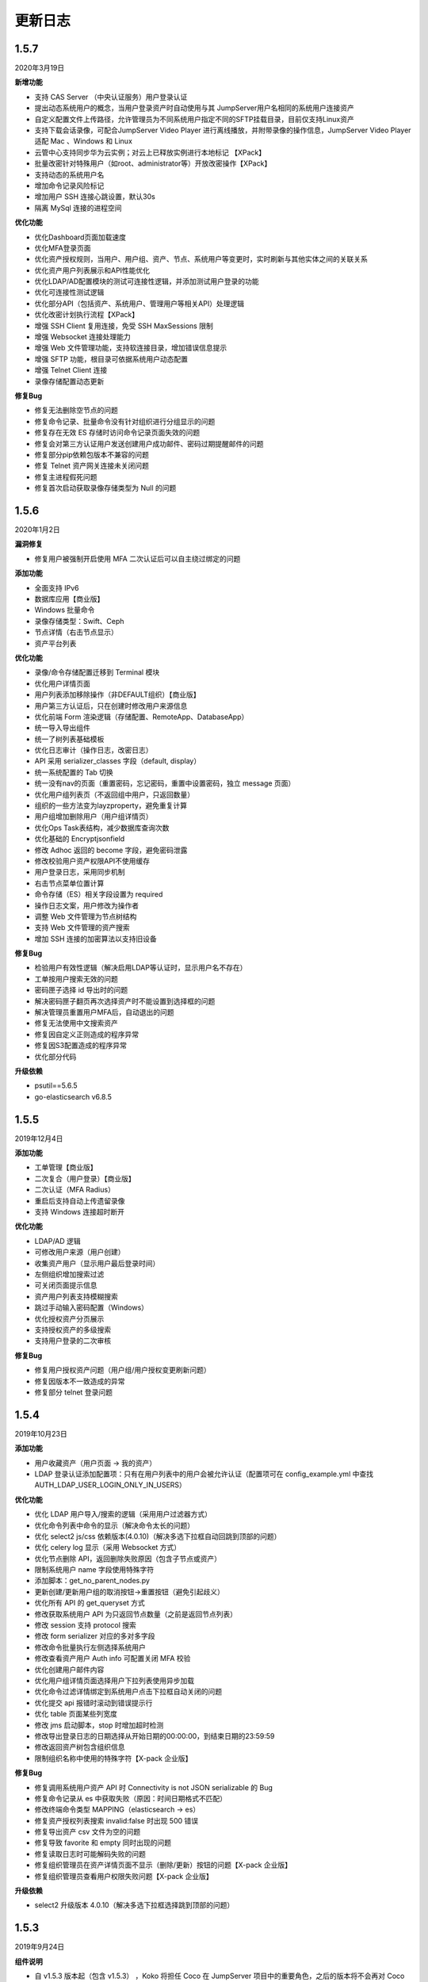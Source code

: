 更新日志
===========

1.5.7
------------------------
2020年3月19日

**新增功能**

* 支持 CAS Server （中央认证服务）用户登录认证
* 提出动态系统用户的概念，当用户登录资产时自动使用与其 JumpServer用户名相同的系统用户连接资产
* 自定义配置文件上传路径，允许管理员为不同系统用户指定不同的SFTP挂载目录，目前仅支持Linux资产
* 支持下载会话录像，可配合JumpServer Video Player 进行离线播放，并附带录像的操作信息，JumpServer Video Player 适配 Mac 、Windows 和 Linux
* 云管中心支持同步华为云实例；对云上已释放实例进行本地标记 【XPack】
* 批量改密针对特殊用户（如root、administrator等）开放改密操作【XPack】
* 支持动态的系统用户名
* 增加命令记录风险标记
* 增加用户 SSH 连接心跳设置，默认30s
* 隔离 MySql 连接的进程空间

**优化功能**

* 优化Dashboard页面加载速度
* 优化MFA登录页面
* 优化资产授权规则，当用户、用户组、资产、节点、系统用户等变更时，实时刷新与其他实体之间的关联关系
* 优化资产用户列表展示和API性能优化
* 优化LDAP/AD配置模块的测试可连接性逻辑，并添加测试用户登录的功能
* 优化可连接性测试逻辑
* 优化部分API（包括资产、系统用户、管理用户等相关API）处理逻辑
* 优化改密计划执行流程【XPack】
* 增强 SSH Client 复用连接，免受 SSH MaxSessions 限制
* 增强 Websocket 连接处理能力
* 增强 Web 文件管理功能，支持软连接目录，增加错误信息提示
* 增强 SFTP 功能，根目录可依据系统用户动态配置
* 增强 Telnet Client 连接
* 录像存储配置动态更新

**修复Bug**

* 修复无法删除空节点的问题
* 修复命令记录、批量命令没有针对组织进行分组显示的问题
* 修复存在无效 ES 存储时访问命令记录页面失效的问题
* 修复会对第三方认证用户发送创建用户成功邮件、密码过期提醒邮件的问题
* 修复部分pip依赖包版本不兼容的问题
* 修复 Telnet 资产网关连接未关闭问题
* 修复主进程假死问题
* 修复首次启动获取录像存储类型为 Null 的问题

1.5.6
------------------------
2020年1月2日

**漏洞修复**

* 修复用户被强制开启使用 MFA 二次认证后可以自主绕过绑定的问题

**添加功能**

* 全面支持 IPv6
* 数据库应用【商业版】
* Windows 批量命令
* 录像存储类型：Swift、Ceph
* 节点详情（右击节点显示）
* 资产平台列表

**优化功能**

* 录像/命令存储配置迁移到 Terminal 模块
* 优化用户详情页面
* 用户列表添加移除操作（非DEFAULT组织）【商业版】
* 用户第三方认证后，只在创建时修改用户来源信息
* 优化前端 Form 渲染逻辑（存储配置、RemoteApp、DatabaseApp）
* 统一导入导出组件
* 统一了树列表基础模板
* 优化日志审计（操作日志，改密日志）
* API 采用 serializer_classes 字段（default, display）
* 统一系统配置的 Tab 切换
* 统一没有nav的页面（重置密码，忘记密码，重置中设置密码，独立 message 页面）
* 优化用户组列表页（不返回组中用户，只返回数量）
* 组织的一些方法变为layzproperty，避免重复计算
* 用户组增加删除用户（用户组详情页）
* 优化Ops Task表结构，减少数据库查询次数
* 优化基础的 Encryptjsonfield
* 修改 Adhoc 返回的 become 字段，避免密码泄露
* 修改校验用户资产权限API不使用缓存
* 用户登录日志，采用同步机制
* 右击节点菜单位置计算
* 命令存储（ES）相关字段设置为 required
* 操作日志文案，用户修改为操作者
* 调整 Web 文件管理为节点树结构
* 支持 Web 文件管理的资产搜索
* 增加 SSH 连接的加密算法以支持旧设备

**修复Bug**

* 检验用户有效性逻辑（解决启用LDAP等认证时，显示用户名不存在）
* 工单按用户搜索无效的问题
* 密码匣子选择 id 导出时的问题
* 解决密码匣子翻页再次选择资产时不能设置到选择框的问题
* 解决管理员重置用户MFA后，自动退出的问题
* 修复无法使用中文搜索资产
* 修复因自定义正则造成的程序异常
* 修复因S3配置造成的程序异常
* 优化部分代码

**升级依赖**

* psutil==5.6.5
* go-elasticsearch v6.8.5

1.5.5
------------------------
2019年12月4日

**添加功能**

* 工单管理【商业版】
* 二次复合（用户登录）【商业版】
* 二次认证（MFA Radius）
* 重启后支持自动上传遗留录像
* 支持 Windows 连接超时断开

**优化功能**

* LDAP/AD 逻辑
* 可修改用户来源（用户创建）
* 收集资产用户（显示用户最后登录时间）
* 左侧组织增加搜索过滤
* 可关闭页面提示信息
* 资产用户列表支持模糊搜索
* 跳过手动输入密码配置（Windows）
* 优化授权资产分页展示
* 支持授权资产的多级搜索
* 支持用户登录的二次审核

**修复Bug**

* 修复用户授权资产问题（用户组/用户授权变更刷新问题）
* 修复因版本不一致造成的异常
* 修复部分 telnet 登录问题

1.5.4
------------------------
2019年10月23日

**添加功能**

* 用户收藏资产（用户页面 -> 我的资产）
* LDAP 登录认证添加配置项：只有在用户列表中的用户会被允许认证（配置项可在 config_example.yml 中查找 AUTH_LDAP_USER_LOGIN_ONLY_IN_USERS）

**优化功能**

* 优化 LDAP 用户导入/搜索的逻辑（采用用户过滤器方式）
* 优化命令列表中命令的显示（解决命令太长的问题）
* 优化 select2 js/css 依赖版本(4.0.10)（解决多选下拉框自动回跳到顶部的问题）
* 优化 celery log 显示（采用 Websocket 方式）
* 优化节点删除 API，返回删除失败原因（包含子节点或资产）
* 限制系统用户 name 字段使用特殊字符
* 添加脚本：get_no_parent_nodes.py
* 更新创建/更新用户组的取消按钮->重置按钮（避免引起歧义）
* 优化所有 API 的 get_queryset 方式
* 修改获取系统用户 API 为只返回节点数量（之前是返回节点列表）
* 修改 session 支持 protocol 搜索
* 修改 form serializer 对应的多对多字段
* 修改命令批量执行左侧选择系统用户
* 修改查看资产用户 Auth info 可配置关闭 MFA 校验
* 优化创建用户邮件内容
* 优化用户组详情页面选择用户下拉列表使用异步加载
* 优化命令过滤详情绑定到系统用户点击下拉框自动关闭的问题
* 优化提交 api 报错时滚动到错误提示行
* 优化 table 页面某些列宽度
* 修改 jms 启动脚本，stop 时增加超时检测
* 修改导出登录日志的日期选择从开始日期的00:00:00，到结束日期的23:59:59
* 修改返回资产树包含组织信息
* 限制组织名称中使用的特殊字符【X-pack 企业版】

**修复Bug**

* 修复调用系统用户资产 API 时 Connectivity is not JSON serializable 的 Bug
* 修复命令记录从 es 中获取失败（原因：时间日期格式不匹配）
* 修改终端命令类型 MAPPING（elasticsearch -> es）
* 修复资产授权列表搜索 invalid:false 时出现 500 错误
* 修复导出资产 csv 文件为空的问题
* 修复导致 favorite 和 empty 同时出现的问题
* 修复读取日志时可能解码失败的问题
* 修复组织管理员在资产详情页面不显示（删除/更新）按钮的问题【X-pack 企业版】
* 修复组织管理员查看用户权限失败问题【X-pack 企业版】

**升级依赖**

* select2 升级版本 4.0.10（解决多选下拉框选择跳到顶部的问题）

1.5.3
------------------------
2019年9月24日

**组件说明**

* 自 v1.5.3 版本起（包含 v1.5.3） ，Koko 将担任 Coco 在 JumpServer 项目中的重要角色，之后的版本将不会再对 Coco 进行升级维护。

**添加功能**

* 添加页面创建 API Key 的功能（右上角点击账号下拉列表 -> API Key）
* 在线会话列表中允许终断 RDP Session
* 添加用户树缓存

**优化功能**

* 优化资产树加载逻辑
* 优化资产授权树、授权规则加载、过滤逻辑
* 优化前端 asset modal table
* 统一 URL 地址
* 修改 Swagger
* 允许批量删除用户，修改前端提示信息逻辑
* 推送系统用户时，在资产上创建同名的用户组
* 资产协议修改：telnet (beta) => telnet
* WebTerminal 跳转时添加时间戳

**修复Bug**

* 修复授权规则列表同一条数据重复显示的问题
* 修复授权规则列表翻页后重复展示前几页中数据的问题
* 修复授权详情中授权资产或节点添加资产失败的问题
* 修复系统设置的配置偶尔不生效的问题
* 修复命令执行左侧树点击问题
* 修复用户认证序列类获取 request 的问题
* 修复批量创建系统用户等资源时，initial_data 获取数据失败的问题
* 修复创建授权规则授权节点时，系统用户不自动推送的问题
* 修复浏览器关闭后 Session 不失效的问题
* 解决授权了一个节点，当移动节点后，被移动的节点下的资产会放到未分组节点下的问题
* 修复刷新资产硬件信息时无法检测 NVMe 的硬盘的问题
* 解决命令执行宽度问题

**升级依赖**

* 升级 jQuery v3.1.1

1.5.2
------------------------
2019年7月16日

**添加功能**

* 系统设置-安全设置中添加配置项：终端注册

**优化功能**

* 获取系统用户授权资产时，只返回资产协议支持的系统用户。
* 表单使用API进行提交
* 优化授权规则资产列表页面
* 在线/历史会话页面去掉协议搜索选项

**修复Bug**

* 解决命令过滤器详情添加系统用户失败的问题
* 解决命令过滤器详情页删除功能不可用的问题
* 解决可以创建同名命令过滤器的问题（修复资产授权详情页删除弹出框的权限名显示不对)
* 解决在资产授权详情页删除授权规则时弹出框中名称显示不正确的问题
* 解决网域详情页删除功能不可用的问题
* 解决资产列表数量显示不正确的问题
* 解决创建命令过滤规则类型为正则表达式时创建不成功的问题
* 解决授权规则详情用户组数量显示不正确的问题
* 解决日期显示差8小时的问题
* 解决创建资产失败的问题（原因：协议的添加、删除逻辑）
* 解决授权页面不显示资产的问题
* 解决授权资产包含已禁用资产的问题
* 解决系统用户、管理用户提交会重置密码的问题
* 解决批量执行命令没有选择资产的问题

1.5.1
------------------------
2019年7月6日

**添加功能**

* 审计员（用户添加审计员角色）

**优化功能**

* 用户页面优化资产标签过滤功能
* 用户创建添加到当前组织（API调用）
* 资产授权树显示策略（将单独授权的资产添加到自定义的默认节点下）
* 资产创建支持添加多个协议
* 资产创建设置节点策略（API/CSV, 解决总是会添加到默认节点的问题）
* 邮件设置添加发送账号选项（解决SMTP账号和发送账号不一致的问题）
* 安全设置添加批量命令选项（解决禁止普通用户批量执行命令的问题）
* 终端(coco/guacamole)上报Session/FTP用户信息使用 name（username）格式
* Windows资产可通过SSH协议连接
* Windows资产支持直接复制粘贴文本（浏览器授权剪切板权限）
* 添加一键禁用LDAP认证脚本
* 解决连接windows资产出现幽灵会话的问题
* 优化创建授权规则时，授权动作的展示
* 解决操作日志中出现coco/guamole更新Default节点的问题
* 优化命令记录列表/在线/历史会话列表（提高响应速度，取消返回所有资产）

**修复Bug**

* 修复文件导出使用excel打开乱码的问题
* 解决用户授权资产/节点为空时，前端构建资产授权树的Bug

1.5.0
------------------------
2019年5月29日

**新增功能**

* 支持启用MFA的管理员查看资产用户密码
* 可自定义创建用户时发送创建用户成功的邮件内容
* 创建用户时，可选择用户密码设置策略(可解决客户没有邮件系统的场景)
* (用户/用户组/资产/管理用户/系统用户)资源支持使用csv文件类型进行导入、导出、更新操作
* LDAP支持SSL (pem路径 jumpserver/data/certs/ldap_ca.pem)
* 支持Option方法请求API获取对应其他HTTP方法的所需的字段说明
* 支持RemoteApp

**功能优化**

* 创建资产时允许ip字段填写为host地址
* OpenID Middleware去掉输出日志
* 资产节点API添加search功能
* 解决ldap映射is_active等字段为bool值的问题(可解决LDAP禁用用户后，同时禁止用户登录JumpServer的场景)

**Bug修复**

* 修复LDAP不能导入用户名中包含空格的用户
* 修复LDAP可导入跨页面选取的所有用户
* 修复资产用户管理器获取用户名为""的对象时返回多个结果的bug

1.4.10
------------------------
2019年4月30日

**新增功能**

* 新增权限控制：可分别对连接、上传、下载等动作单独授权；

**功能优化**

* 权限优化：组织管理员不允许对超级管理员进行操作；
* Luna优化：Luna搜索功能优化；

**Bug修复**

* 修复通过API批量更新用户的bug
* 修复luna页面刷新不跳转OpeID认证的bug
* 修复创建azure类型的录像存储时前端的bug
* 修复其他前端页面bug
* 修复录像上传到Azure的bug

1.4.9
------------------------
2019年3月26日

**Bug修复**

* 修复创建定时任务时的时区问题
* 修复celery日志可能操作关闭文件的bug
* 修复一些设置缓存的问题
* 修复用户token过期的时间策略
* 修复第一次登录跳转组织页面的bug

**优化**

* sudo命令添加帮助说明，并兼容换行形式
* 认证逻辑，从users模块中移动到authentication
* 合并一些migrations
* 任务列表去掉日期
* docker build升级Mysql client版本
* coco,guacamole上传完录像上报api, 页面上如果没有录像则播放按钮是禁用的

**功能**

* 定时清理登陆日志
* 用户授权增加两层缓存，授权资产数量很大时也不怕了
* 资产模块添加资产用户管理器，可以为资产单独设置 管理用户、系统用户的密码
* 登陆日志的导出
* 数据库支持ssl
* ldap用户一键导入

**coco**

* 使用网关同样添加心跳信息
* 用户授权资产列表增加缓存
* 修复一些sftp的小bug
* 修复上传命令记录decode的错误
* 支持系统用户在不同机器上密码不一致的场景

**luna**

* 支持左侧列表缓存

1.4.8
------------------------
2019年2月22日

* 修复command filter 不记录操作日志的问题
* LDAP支持无密码
* 录像上传设置中去掉了ceph, s3兼容cepht
* gunicorn日志切割
* telnet支持在设置中修改成功的正则表达式
* 修复session 10分钟后不在线的问题

1.4.7
------------------------
2019年1月29日

* 支持 radius认证
* 统一生成coco的host key, 这样部署多个coco也不需要再复制 Host key
* 权限列表增加详细过滤
* 更改配置文件类型为 yml格式
* 修改心跳方式
* 优化任务执行的日志记录方式
* 修复节点右击测试连接资产为节点下所有资产, 而不是直接资产
* sftp支持修改home目录, 支持不显示隐藏文件
* 修复luna隐藏侧边栏的bug
* luna支持直接登录到某个资产

1.4.6
------------------------
2018年12月19日

* 推送资产上已存在的系统用户会覆盖该用户的home目录权限
* 会话日志可以定时清理, 保证硬盘够用
* coco里 p可以自定义是否分页了
* 优化树形结构, 不怕资产太多了
* 其他bug

1.4.5
------------------------
2018年12月12日

* 统一维护migrations数据库表结构变更
* 系统配置内容支持热加载, 不用再重启 jumpserver
* coco, guacamole注册机制更改, 使用预共享秘钥自动注册, 不再需要接受注册
* 用户密码过期时间设置
* ldap不可以修改密码
* 默认组织里可以看到所有用户
* 日志审计修改密码日志中只能看到当前组织用户的更改
* luna列表回滚为原来方式, 不再是异步加载
* rdp支持分辨率更改

1.4.4
------------------------
2018年11月11日

* 录像存储设置, 使用表单来填写
* 支持luna异步加载
* 各列表统一使用分页
* 授权时间精确到分钟
* 支持openid认证

1.4.3
------------------------
2018年10月12日

* 支持命令过滤

1.4.2
------------------------
2018年10月8日

* 支持web sftp, 支持跨资产复制粘贴文件
* 优化一些内容

1.4.1
------------------------
2018年9月4日

* 系统设置支持加密存储
* 单独推送系统用户到某个资产
* 支持了用户改密日志和操作日志
* 翻译更加完善, 支持切换语言
* 不记录zmodem信息
* 支持空闲间隔自动断开
* 修复session无法中断问题
* 增加ssh用户黑名单和白名单
* luna支持搜索支持IP
* 优化一些内容

1.4.0
------------------------
2018年8月7日

* 超级管理员创建组织, 为改组织添加管理员, 管理员可以负责该组织下 用户、资产、授权等管理
* Sftp显示同名资产为 主机名.组织
* Luna支持根据IP搜索
* 鼠标悬停可以显示主机ip
* 其他bug修复等

1.3.3
------------------------
2018年7月17日

* 支持telnet协议
* 支持用户手动输入密码登陆, 密码不用托管到JumpServer
* 登陆日志增加失败原因
* session增加登陆源
* 修复网关端口和密码bug
* 添加用户登陆失败次数限制

1.3.2
------------------------
2018年6月11日

* 可以在系统设置中指定密码强度, 包含大小写字母特殊字符长度等
* 可以全局开启MFA
* 修改EMAIL不需要重启
* 设置公钥交互改变
* 修改一些BUG
* 修改窗口大小策略
* 统一requirements版本
* 修改luna树形结构, 从根开始展示
* 修改luna树形搜索
* 修改初始窗口大小不对的bug
* 修改录像播放的部分bug

1.3.1
------------------------
2018年5月24日

* 用户授权节点逻辑更改
* 去掉window无用信息
* 修复节点创建bug
* 创建节点 从0开始, 新节点0 新节点1
* 修复拖动节点引起的父节点异常
* 资产树增加视图, 只显示本节点资产和显示子节点资产

1.3.0
------------------------
2018年5月2日

* 支持二次认证(Google Authenticator)
* 修复一些bug
* 优化第一次登录页面

1.2.0
------------------------
2018年4月13日

* sftp上传文件支持
* 支持sftp日志审计

1.1.1
------------------------
2018年4月6日

* 加强任务执行
* 支持查看各个任务的详细执行日志
* 支持实时查看任务执行输出

1.1.0
------------------------
2018年4月3日

* 支持混合云多网络环境
* 网域概念加入
* 网关概念加入
* rdp gateway概念加入
* 修复一些bug

1.0.0
------------------------
2018年3月15日

* Windows支持
* 容器化部署
* 资产树
* 录像/命令存储支持OSS/S3和ES
* 分布式部署
* 系统用户自动推送
* 标签管理
* 命令统计增加输出展示
* Web Terminal改进
* 系统设置
* LDAP支持

0.5.0beta
------------------------
2017年5月21日

* coco和luna功能拆分
* 系统设置支持
* 录像支持
* 作业中心优化
* 其它bug修复

0.4.0beta
---------------------------
2017年5月21日

* 使用最新版Python和Django开发  Python3.6.1, Django 1.11
* 使用完全使用 Django Class Base View开发
* 代码结构更加合理规整, 分组件开发
* 支持Restful API
* 拆分 JumpServer, terminal, web termial为三个项目 JumpServer, coco, luna。coco和luna为无状态的, 支持扩展
* 支持国际化, 英文+中文
* Ansible使用 2.1 版本
* 各组件功能都有所加强
* 支持登陆验证码
* 命令详细解析存储到数据库
* 登录记录审计
* 原来的手动推送用户改为自动推送
* 原来的connect脚本, 改为实现 ssh server, 统一了认证
* web terminal 无与伦比的漂亮
* 资产用户批量导入导出, 批量修改
* 界面更加优雅漂亮

0.3.3
------------------------
2016年12月14日

* 修改一些小bug

0.3.2
------------------------
2016年4月5日

* 模糊匹配支持
* 搜索排序问题
* 批量命令优化, ip获取

0.3.1
------------------------
2016年3月31日

* 优化ssh连接速度
* 优化web terminal窗口大小
* 修复录像播放白屏
* 优化命令匹配
* 优化安装脚本
* 优化Kill任务
* 修复监控卡住bug

0.3.0
------------------------
2015年12月20日

* 精确记录执行命令
* 新增文件上传下载
* 更改为输入ID登陆主机
* 增加主机搜索
* 执行命令使用ansible执行
* 优化脚本
* 增加web terminal
* 增加web端批量命令执行
* 增加录像回放
* 资产增加硬件信息抓取
* 资产增加Excel导出和导入
* 资产增加批量更改
* 在主机上授权系统用户(系统用户为一些通用用户, 如dev, dba等)
* 授权改为以授权规则为中心
* 添加系统用户推送
* 更改sudo管理
* 增加执行命令日志审计
* 增加文件上传命令审计
* 增加web端历史命令搜索

0.2.0
------------------------
2015年04月19日

* 使用paramiko原生ssh协议登录后端主机(原来版本使用pexpect模拟登录)
* 新增使用别名或备注登录
* 新增主机分组查看, 使用更方便
* 多线程批量执行命令
* 优化登录脚本
* Web界面更加美观漂亮
* 增加部门管理员负责管理本部门成员
* 增加仪表盘统计信息
* 增加部门, 用户组, 主机组
* 用户信息, 主机信息更加详细
* 主机登录方式增加登录方式 map, 用于登录不支持ldap的主机
* 主机授权, sudo授权改为组组之间授权
* 增加主机批量修改, 批量添加
* 添加用户自动生成随机密码, 然后自动发送邮件
* 添加各种搜索
* 增加普通用户web页面的授权申请
* 审计界面更加友好
* 主机添加过滤搜索功能
* 增加用户头像
* 上传批量上传
* 增加部门管理员页面
* 普通用户页面内容更加丰富

0.1.1
-----------------------
2014年11月14日

* 去掉shell脚本, 来添加用户
* 登录更稳定
* 新增Web控制sudo
* 新增Web查看统计日志
* 新增Web实时查看session屏幕
* 新增Web可以结束用户session
* 新增区分组管理员和超级管理员
* 新增web上传和下载文件
* 新增批量执行命令记录日志
* 新增上传下载记录日志
* 新增用户可以web修改密码
* 新增admin可以修改用户信息
* 新增IDC
* 支持分页
* admin可以下载用户key

0.1.0
----------------------
2014年8月15日

* 发布第一个版本
* bootstrap基本页面
* 用户管理
* 资产管理
* 授权资产给用户
* pexpect登录资产, 记录日志
* 服务器配置ldap, 集中认证
* 批量执行命令
